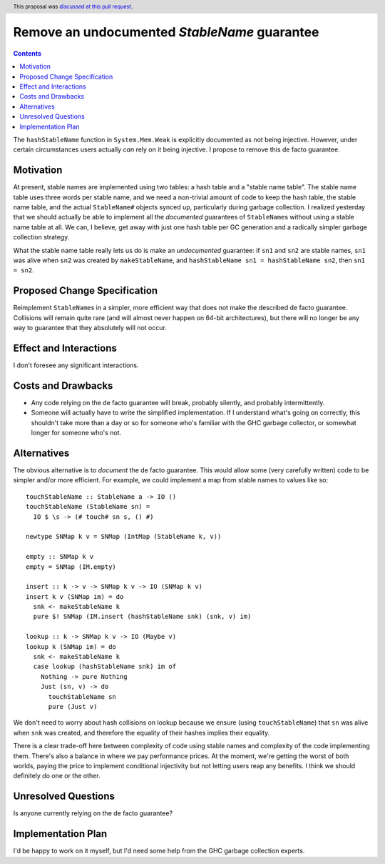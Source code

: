 Remove an undocumented `StableName` guarantee
=============================================

.. proposal-number:: 34
.. author:: David Feuer
.. date-accepted:: 2018-09-30
.. ticket-url::
.. implemented::
.. highlight:: haskell
.. header:: This proposal was `discussed at this pull request <https://github.com/ghc-proposals/ghc-proposals/pull/163>`_.
.. contents::

The ``hashStableName`` function in ``System.Mem.Weak`` is explicitly
documented as not being injective. However, under certain circumstances
users actually *can* rely on it being injective. I propose to remove
this de facto guarantee.

Motivation
------------

At present, stable names are implemented using two tables: a hash table and a
"stable name table". The stable name table uses three words per stable name,
and we need a non-trivial amount of code to keep the hash table, the stable
name table, and the actual ``StableName#`` objects synced up, particularly
during garbage collection. I realized yesterday that we should actually be able
to implement all the *documented* guarantees of ``StableName``\s without using
a stable name table at all. We can, I believe, get away with just one hash
table per GC generation and a radically simpler garbage collection strategy.

What the stable name table really lets us do is make an *undocumented*
guarantee: if ``sn1`` and ``sn2`` are stable names, ``sn1`` was alive
when ``sn2`` was created by ``makeStableName``, and
``hashStableName sn1 = hashStableName sn2``, then ``sn1 = sn2``.

Proposed Change Specification
-----------------------------

Reimplement ``StableName``\s in a simpler, more efficient way that
does not make the described de facto guarantee. Collisions will remain
quite rare (and will almost never happen on 64-bit architectures),
but there will no longer be any way to guarantee that they absolutely
will not occur.

Effect and Interactions
-----------------------

I don't foresee any significant interactions.

Costs and Drawbacks
-------------------

* Any code relying on the de facto guarantee will break, probably
  silently, and probably intermittently.

* Someone will actually have to write the simplified implementation.
  If I understand what's going on correctly, this shouldn't take more
  than a day or so for someone who's familiar with the GHC garbage
  collector, or somewhat longer for someone who's not.

Alternatives
------------

The obvious alternative is to *document* the de facto guarantee. This would
allow some (very carefully written) code to be simpler and/or more efficient.
For example, we could implement a map from stable names to values like so: ::

 touchStableName :: StableName a -> IO ()
 touchStableName (StableName sn) =
   IO $ \s -> (# touch# sn s, () #)

 newtype SNMap k v = SNMap (IntMap (StableName k, v))

 empty :: SNMap k v
 empty = SNMap (IM.empty)

 insert :: k -> v -> SNMap k v -> IO (SNMap k v)
 insert k v (SNMap im) = do
   snk <- makeStableName k
   pure $! SNMap (IM.insert (hashStableName snk) (snk, v) im)

 lookup :: k -> SNMap k v -> IO (Maybe v)
 lookup k (SNMap im) = do
   snk <- makeStableName k
   case lookup (hashStableName snk) im of
     Nothing -> pure Nothing
     Just (sn, v) -> do
       touchStableName sn
       pure (Just v)

We don't need to worry about hash collisions on lookup because
we ensure (using ``touchStableName``) that ``sn`` was alive when ``snk``
was created, and therefore the equality of their hashes implies
their equality.

There is a clear trade-off here between complexity of code using
stable names and complexity of the code implementing them. There's
also a balance in where we pay performance prices. At the moment,
we're getting the worst of both worlds, paying the price to implement
conditional injectivity but not letting users reap any benefits.
I think we should definitely do one or the other.

Unresolved Questions
--------------------

Is anyone currently relying on the de facto guarantee?

Implementation Plan
-------------------
I'd be happy to work on it myself, but I'd need some help from the
GHC garbage collection experts.

